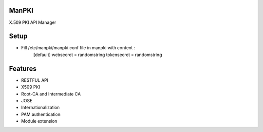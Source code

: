 ManPKI
======

X.509 PKI API Manager

|build| |coverage| |codacy| |readthedocs|


Setup
==========================================

- Fill /etc/manpki/manpki.conf file in manpki with content :
    [default]
    websecret = randomstring
    tokensecret = randomstring


Features
==========================================
- RESTFUL API
- X509 PKI
- Root-CA and Intermediate CA
- JOSE
- Internationalization
- PAM authentication
- Module extension


.. |build| image:: https://travis-ci.org/GaetanF/manpki.svg?branch=develop
.. |coverage| image:: https://codecov.io/gh/GaetanF/manpki/branch/develop/graph/badge.svg
.. |codacy| image:: https://api.codacy.com/project/badge/Grade/9514a70aca864380a95be6dea3fe76b3
.. |readthedocs| image:: https://readthedocs.org/projects/pip/badge/?version=latest
